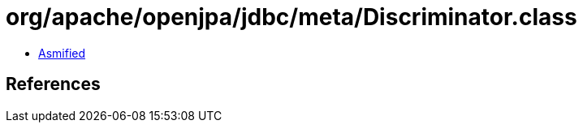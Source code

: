 = org/apache/openjpa/jdbc/meta/Discriminator.class

 - link:Discriminator-asmified.java[Asmified]

== References

